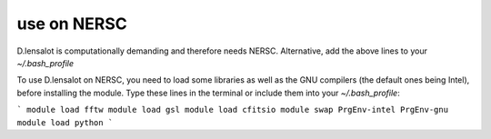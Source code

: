 use on NERSC
=============



D.lensalot is computationally demanding and therefore needs NERSC.
Alternative, add the above lines to your `~/.bash_profile`

To use D.lensalot on NERSC, you need to load some libraries as well as the GNU compilers (the default ones being Intel), before installing the module.
Type these lines in the terminal or include them into your `~/.bash_profile`:

```
module load fftw
module load gsl
module load cfitsio
module swap PrgEnv-intel PrgEnv-gnu
module load python
```